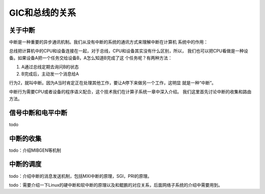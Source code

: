 .. Copyright by Kenneth Lee. 2020. All Right Reserved.

GIC和总线的关系
================

关于中断
--------

中断是一种重要的异步通讯机制。我们从没有中断的系统的通讯方式来理解中断在计算机
系统中的作用：

总线把计算机中的CPU和设备连接在一起，对于总线，CPU和设备其实没有什么区别，所以，
我们也可以把CPU看做是一种设备。如果设备A把一个任务交给设备B，A怎么知道B完成了这
个任务呢？有两种方法：

1. A通过总线定期去询问B的状态

2. B完成后，主动发一个消息给A

行为2，就叫中断。因为A当时肯定正在处理其他工作，要让A停下来做另一个工作，这明显
就是一种“中断”。

中断行为需要CPU或者设备的程序语义配合，这个技术我们在计算子系统一章中深入介绍。
我们这里首先讨论中断的收集和路由方法。

信号中断和电平中断
------------------

todo

中断的收集
----------

todo：介绍MIBGEN等机制

中断的调度
----------

todo：介绍中断的消息发送机制，包括MXI中断的原理，SGI，PRI的原理。

todo：需要介绍一下Linux的硬中断和软中断的原理以及和鲲鹏的对应关系，后面网络子系统的介绍中需要用到。

.. GICD, ITC, Sys_Ctrl都是PERI_ICL的一部分，在SCCL内部，都工作在SMMU之后
